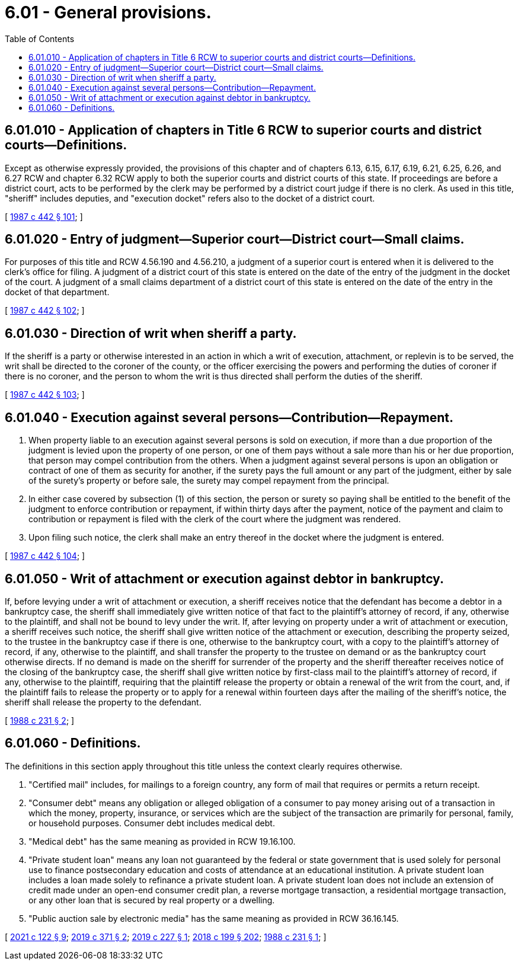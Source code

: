 = 6.01 - General provisions.
:toc:

== 6.01.010 - Application of chapters in Title 6 RCW to superior courts and district courts—Definitions.
Except as otherwise expressly provided, the provisions of this chapter and of chapters 6.13, 6.15, 6.17, 6.19, 6.21, 6.25, 6.26, and 6.27 RCW and chapter 6.32 RCW apply to both the superior courts and district courts of this state. If proceedings are before a district court, acts to be performed by the clerk may be performed by a district court judge if there is no clerk. As used in this title, "sheriff" includes deputies, and "execution docket" refers also to the docket of a district court.

[ http://leg.wa.gov/CodeReviser/documents/sessionlaw/1987c442.pdf?cite=1987%20c%20442%20§%20101[1987 c 442 § 101]; ]

== 6.01.020 - Entry of judgment—Superior court—District court—Small claims.
For purposes of this title and RCW 4.56.190 and 4.56.210, a judgment of a superior court is entered when it is delivered to the clerk's office for filing. A judgment of a district court of this state is entered on the date of the entry of the judgment in the docket of the court. A judgment of a small claims department of a district court of this state is entered on the date of the entry in the docket of that department.

[ http://leg.wa.gov/CodeReviser/documents/sessionlaw/1987c442.pdf?cite=1987%20c%20442%20§%20102[1987 c 442 § 102]; ]

== 6.01.030 - Direction of writ when sheriff a party.
If the sheriff is a party or otherwise interested in an action in which a writ of execution, attachment, or replevin is to be served, the writ shall be directed to the coroner of the county, or the officer exercising the powers and performing the duties of coroner if there is no coroner, and the person to whom the writ is thus directed shall perform the duties of the sheriff.

[ http://leg.wa.gov/CodeReviser/documents/sessionlaw/1987c442.pdf?cite=1987%20c%20442%20§%20103[1987 c 442 § 103]; ]

== 6.01.040 - Execution against several persons—Contribution—Repayment.
. When property liable to an execution against several persons is sold on execution, if more than a due proportion of the judgment is levied upon the property of one person, or one of them pays without a sale more than his or her due proportion, that person may compel contribution from the others. When a judgment against several persons is upon an obligation or contract of one of them as security for another, if the surety pays the full amount or any part of the judgment, either by sale of the surety's property or before sale, the surety may compel repayment from the principal.

. In either case covered by subsection (1) of this section, the person or surety so paying shall be entitled to the benefit of the judgment to enforce contribution or repayment, if within thirty days after the payment, notice of the payment and claim to contribution or repayment is filed with the clerk of the court where the judgment was rendered.

. Upon filing such notice, the clerk shall make an entry thereof in the docket where the judgment is entered.

[ http://leg.wa.gov/CodeReviser/documents/sessionlaw/1987c442.pdf?cite=1987%20c%20442%20§%20104[1987 c 442 § 104]; ]

== 6.01.050 - Writ of attachment or execution against debtor in bankruptcy.
If, before levying under a writ of attachment or execution, a sheriff receives notice that the defendant has become a debtor in a bankruptcy case, the sheriff shall immediately give written notice of that fact to the plaintiff's attorney of record, if any, otherwise to the plaintiff, and shall not be bound to levy under the writ. If, after levying on property under a writ of attachment or execution, a sheriff receives such notice, the sheriff shall give written notice of the attachment or execution, describing the property seized, to the trustee in the bankruptcy case if there is one, otherwise to the bankruptcy court, with a copy to the plaintiff's attorney of record, if any, otherwise to the plaintiff, and shall transfer the property to the trustee on demand or as the bankruptcy court otherwise directs. If no demand is made on the sheriff for surrender of the property and the sheriff thereafter receives notice of the closing of the bankruptcy case, the sheriff shall give written notice by first-class mail to the plaintiff's attorney of record, if any, otherwise to the plaintiff, requiring that the plaintiff release the property or obtain a renewal of the writ from the court, and, if the plaintiff fails to release the property or to apply for a renewal within fourteen days after the mailing of the sheriff's notice, the sheriff shall release the property to the defendant.

[ http://leg.wa.gov/CodeReviser/documents/sessionlaw/1988c231.pdf?cite=1988%20c%20231%20§%202[1988 c 231 § 2]; ]

== 6.01.060 - Definitions.
The definitions in this section apply throughout this title unless the context clearly requires otherwise.

. "Certified mail" includes, for mailings to a foreign country, any form of mail that requires or permits a return receipt.

. "Consumer debt" means any obligation or alleged obligation of a consumer to pay money arising out of a transaction in which the money, property, insurance, or services which are the subject of the transaction are primarily for personal, family, or household purposes. Consumer debt includes medical debt.

. "Medical debt" has the same meaning as provided in RCW 19.16.100.

. "Private student loan" means any loan not guaranteed by the federal or state government that is used solely for personal use to finance postsecondary education and costs of attendance at an educational institution. A private student loan includes a loan made solely to refinance a private student loan. A private student loan does not include an extension of credit made under an open-end consumer credit plan, a reverse mortgage transaction, a residential mortgage transaction, or any other loan that is secured by real property or a dwelling.

. "Public auction sale by electronic media" has the same meaning as provided in RCW 36.16.145.

[ http://lawfilesext.leg.wa.gov/biennium/2021-22/Pdf/Bills/Session%20Laws/House/1271.SL.pdf?cite=2021%20c%20122%20§%209[2021 c 122 § 9]; http://lawfilesext.leg.wa.gov/biennium/2019-20/Pdf/Bills/Session%20Laws/House/1602-S.SL.pdf?cite=2019%20c%20371%20§%202[2019 c 371 § 2]; http://lawfilesext.leg.wa.gov/biennium/2019-20/Pdf/Bills/Session%20Laws/House/1531-S.SL.pdf?cite=2019%20c%20227%20§%201[2019 c 227 § 1]; http://lawfilesext.leg.wa.gov/biennium/2017-18/Pdf/Bills/Session%20Laws/House/1169-S3.SL.pdf?cite=2018%20c%20199%20§%20202[2018 c 199 § 202]; http://leg.wa.gov/CodeReviser/documents/sessionlaw/1988c231.pdf?cite=1988%20c%20231%20§%201[1988 c 231 § 1]; ]

